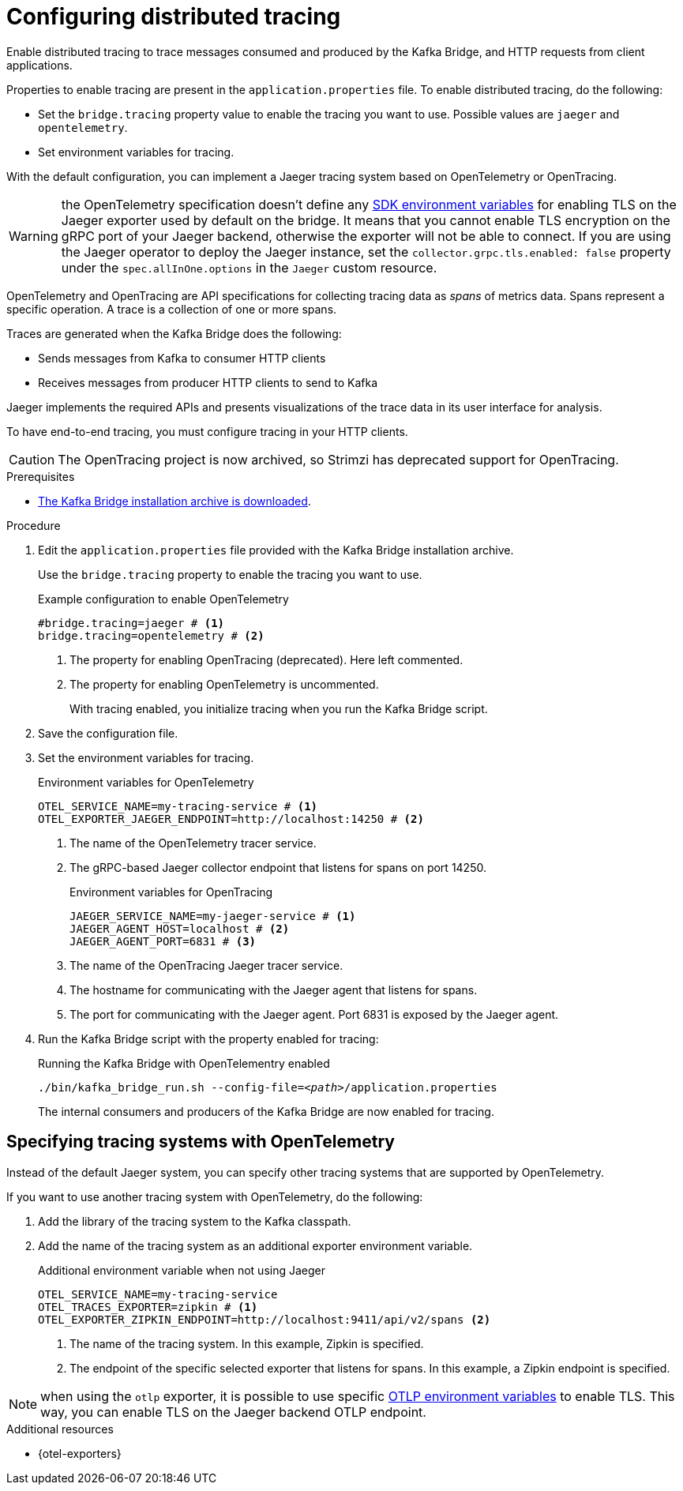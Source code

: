 // Module included in the following assemblies:
//
// assembly-kafka-bridge-config.adoc

[id='proc-configuring-kafka-bridge-tracing-{context}']
= Configuring distributed tracing

[role="_abstract"]
Enable distributed tracing to trace messages consumed and produced by the Kafka Bridge, and HTTP requests from client applications.

Properties to enable tracing are present in the `application.properties` file.
To enable distributed tracing, do the following:

* Set the `bridge.tracing` property value to enable the tracing you want to use. Possible values are `jaeger` and `opentelemetry`.
* Set environment variables for tracing.

With the default configuration, you can implement a Jaeger tracing system based on OpenTelemetry or OpenTracing.

WARNING: the OpenTelemetry specification doesn't define any https://github.com/open-telemetry/opentelemetry-specification/blob/main/specification/sdk-environment-variables.md[SDK environment variables^] for enabling TLS on the Jaeger exporter used by default on the bridge.
It means that you cannot enable TLS encryption on the gRPC port of your Jaeger backend, otherwise the exporter will not be able to connect.
If you are using the Jaeger operator to deploy the Jaeger instance, set the `collector.grpc.tls.enabled: false` property under the `spec.allInOne.options` in the `Jaeger` custom resource.

OpenTelemetry and OpenTracing are API specifications for collecting tracing data as _spans_ of metrics data.
Spans represent a specific operation.
A trace is a collection of one or more spans.

Traces are generated when the Kafka Bridge does the following:

* Sends messages from Kafka to consumer HTTP clients 
* Receives messages from producer HTTP clients to send to Kafka

Jaeger implements the required APIs and presents visualizations of the trace data in its user interface for analysis. 

To have end-to-end tracing, you must configure tracing in your HTTP clients.

CAUTION: The OpenTracing project is now archived, so Strimzi has deprecated support for OpenTracing.

.Prerequisites

* xref:proc-downloading-kafka-bridge-{context}[The Kafka Bridge installation archive is downloaded].

.Procedure

. Edit the `application.properties` file provided with the Kafka Bridge installation archive.
+
Use the `bridge.tracing` property to enable the tracing you want to use. 
+
.Example configuration to enable OpenTelemetry
[source,properties]
----
#bridge.tracing=jaeger # <1>
bridge.tracing=opentelemetry # <2>
----
<1> The property for enabling OpenTracing (deprecated). Here left commented.
<2> The property for enabling OpenTelemetry is uncommented. 
+
With tracing enabled, you initialize tracing when you run the Kafka Bridge script.

. Save the configuration file.
. Set the environment variables for tracing.
+
.Environment variables for OpenTelemetry 
[source,env]
----
OTEL_SERVICE_NAME=my-tracing-service # <1>
OTEL_EXPORTER_JAEGER_ENDPOINT=http://localhost:14250 # <2>
----
<1> The name of the OpenTelemetry tracer service.
<2> The gRPC-based Jaeger collector endpoint that listens for spans on port 14250.
+
.Environment variables for OpenTracing
[source,env]
----
JAEGER_SERVICE_NAME=my-jaeger-service # <1>
JAEGER_AGENT_HOST=localhost # <2>
JAEGER_AGENT_PORT=6831 # <3>
----
<1> The name of the OpenTracing Jaeger tracer service.
<2> The hostname for communicating with the Jaeger agent that listens for spans.
<3> The port for communicating with the Jaeger agent. Port 6831 is exposed by the Jaeger agent. 

. Run the Kafka Bridge script with the property enabled for tracing:
+
.Running the Kafka Bridge with OpenTelementry enabled 
[source,shell,subs="+quotes,attributes"]
----
./bin/kafka_bridge_run.sh --config-file=_<path>_/application.properties
----
+
The internal consumers and producers of the Kafka Bridge are now enabled for tracing.

== Specifying tracing systems with OpenTelemetry

Instead of the default Jaeger system, you can specify other tracing systems that are supported by OpenTelemetry.

If you want to use another tracing system with OpenTelemetry, do the following: 

. Add the library of the tracing system to the Kafka classpath.
. Add the name of the tracing system as an additional exporter environment variable.
+
.Additional environment variable when not using Jaeger 
[source,env]
----
OTEL_SERVICE_NAME=my-tracing-service
OTEL_TRACES_EXPORTER=zipkin # <1>
OTEL_EXPORTER_ZIPKIN_ENDPOINT=http://localhost:9411/api/v2/spans <2>
----
<1> The name of the tracing system. In this example, Zipkin is specified.
<2> The endpoint of the specific selected exporter that listens for spans. In this example, a Zipkin endpoint is specified.

NOTE: when using the `otlp` exporter, it is possible to use specific https://github.com/open-telemetry/opentelemetry-specification/blob/main/specification/protocol/exporter.md[OTLP environment variables^] to enable TLS.
This way, you can enable TLS on the Jaeger backend OTLP endpoint.

[role="_additional-resources"]
.Additional resources

* {otel-exporters}
